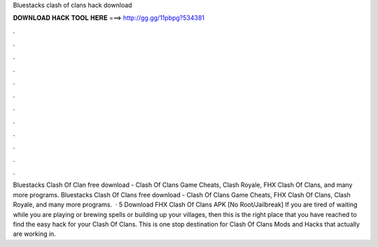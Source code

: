 Bluestacks clash of clans hack download

𝐃𝐎𝐖𝐍𝐋𝐎𝐀𝐃 𝐇𝐀𝐂𝐊 𝐓𝐎𝐎𝐋 𝐇𝐄𝐑𝐄 ===> http://gg.gg/11pbpg?534381

.

.

.

.

.

.

.

.

.

.

.

.

Bluestacks Clash Of Clan free download - Clash Of Clans Game Cheats, Clash Royale, FHX Clash Of Clans, and many more programs. Bluestacks Clash Of Clans free download - Clash Of Clans Game Cheats, FHX Clash Of Clans, Clash Royale, and many more programs.  · 5 Download FHX Clash Of Clans APK [No Root/Jailbreak] If you are tired of waiting while you are playing or brewing spells or building up your villages, then this is the right place that you have reached to find the easy hack for your Clash Of Clans. This is one stop destination for Clash Of Clans Mods and Hacks that actually are working in.